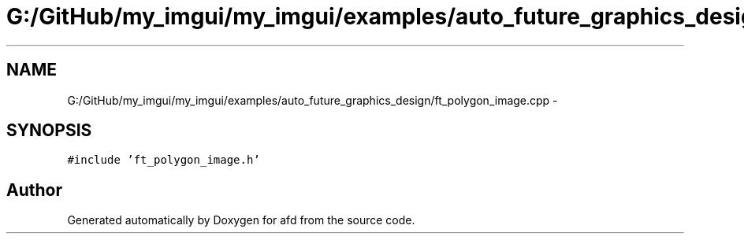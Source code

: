 .TH "G:/GitHub/my_imgui/my_imgui/examples/auto_future_graphics_design/ft_polygon_image.cpp" 3 "Thu Jun 14 2018" "afd" \" -*- nroff -*-
.ad l
.nh
.SH NAME
G:/GitHub/my_imgui/my_imgui/examples/auto_future_graphics_design/ft_polygon_image.cpp \- 
.SH SYNOPSIS
.br
.PP
\fC#include 'ft_polygon_image\&.h'\fP
.br

.SH "Author"
.PP 
Generated automatically by Doxygen for afd from the source code\&.
